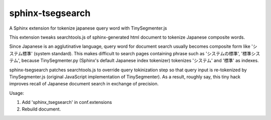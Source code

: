 sphinx-tsegsearch
===================

A Sphinx extension for tokenize japanese query word with TinySegmenter.js

This extension tweaks searchtools.js of sphinx-generated html document
to tokenize Japanese composite words.

Since Japanese is an agglutinative language, query word for document search
usually becomes composite form like 'システム標準' (system standard).
This makes difficult to search pages containing phrase such as
'システムの標準', '標準システム', because TinySegmenter.py (Sphinx's default
Japanese index tokenizer) tokenizes 'システム' and '標準' as indexes.

sphinx-tsegsearch patches searchtools.js to override query tokinization
step so that query input is re-tokenized by TinySegmenter.js (original
JavaScript implementation of TinySegmenter).
As a result, roughly say, this tiny hack improves recall of Japanese
document search in exchange of precision.

Usage:

#. Add 'sphinx_tsegsearch' in conf.extensions
#. Rebuild document.
